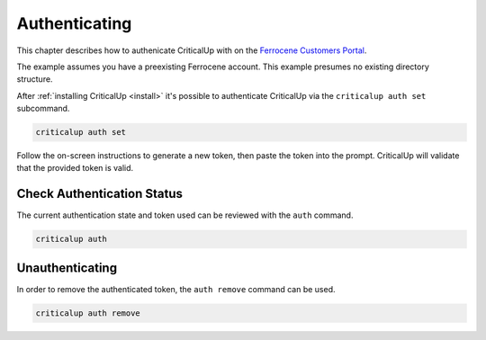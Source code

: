 .. _authenticate:

Authenticating
==============

This chapter describes how to authenicate CriticalUp with on the
`Ferrocene Customers Portal`_.

The example assumes you have a preexisting Ferrocene account. This example
presumes no existing directory structure.

.. _Ferrocene Customers Portal: https://customers.ferrocene.dev/

After :ref:`installing CriticalUp <install>` it's possible to authenticate
CriticalUp via the ``criticalup auth set`` subcommand.


.. code-block::

   criticalup auth set

Follow the on-screen instructions to generate a new token, then paste the token
into the prompt. CriticalUp will validate that the provided token is valid.


Check Authentication Status
^^^^^^^^^^^^^^^^^^^^^^^^^^^

The current authentication state and token used can be reviewed with the ``auth`` command.

.. code-block::

   criticalup auth


Unauthenticating
^^^^^^^^^^^^^^^^

In order to remove the authenticated token, the ``auth remove`` command can be used.

.. code-block::

   criticalup auth remove